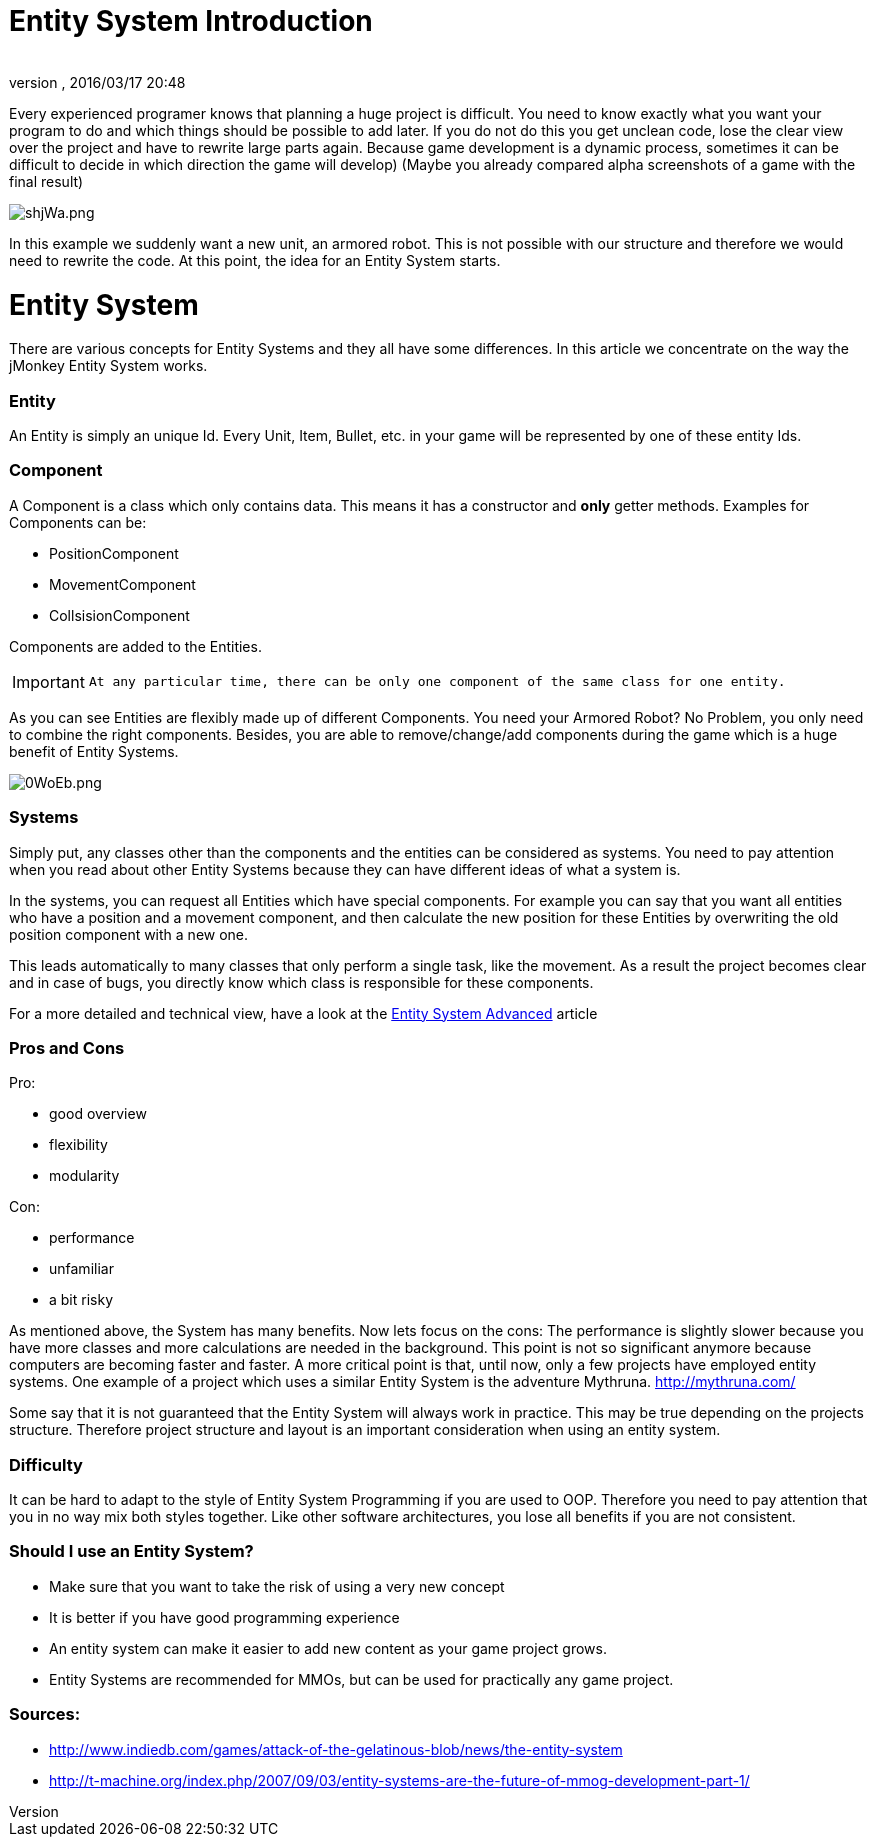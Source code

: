 = Entity System Introduction
:author: 
:revnumber: 
:revdate: 2016/03/17 20:48
:relfileprefix: ../../../
:imagesdir: ../../..
ifdef::env-github,env-browser[:outfilesuffix: .adoc]


Every experienced programer knows that planning a huge project is difficult.
You need to know exactly what you want your program to do and which
things should be possible to add later.
If you do not do this you get unclean code, lose the clear view over the project
and have to rewrite large parts again.
Because game development is a dynamic process, sometimes it can be difficult to 
decide in which direction the game will develop)
(Maybe you already compared alpha screenshots of a game with the final result)



image::http://media.moddb.com/images/articles/1/116/115301/auto/shjWa.png[shjWa.png,with="",height="",align="center"]

In this example we suddenly want a new unit, an armored robot.
This is not possible with our structure and therefore we would need to rewrite the code.
At this point, the idea for an Entity System starts.



= Entity System

There are various concepts for Entity Systems and they all have some differences.
In this article we concentrate on the way the jMonkey Entity System works.



=== Entity

An Entity is simply an unique Id. 
Every Unit, Item, Bullet, etc. in your game will be represented by one of these entity Ids.



=== Component

A Component is a class which only contains data.
This means it has a constructor and *only* getter methods.
Examples for Components can be:


*  PositionComponent
*  MovementComponent
*  CollsisionComponent

Components are added to the Entities.

[IMPORTANT]
====
 At any particular time, there can be only one component of the same class for one entity.
====



As you can see Entities are flexibly made up of different Components.
You need your Armored Robot? No Problem, you only need to combine the right components.
Besides, you are able to remove/change/add components during the game which is a huge benefit of Entity Systems.



image::http://media.moddb.com/images/articles/1/116/115301/auto/0WoEb.png[0WoEb.png,with="",height="",align="center"]




=== Systems

Simply put, any classes other than the components and the entities can be considered as systems.
You need to pay attention when you read about other Entity Systems
because they can have different ideas of what a system is.


In the systems, you can request all Entities which have special components.
For example you can say that you want all entities who have a position and a movement component,
and then calculate the new position for these Entities by overwriting the old position component with a new one.


This leads automatically to many classes that only perform a single task, like the movement.
As a result the project becomes clear and in case of bugs, you directly know which class is responsible for these components.


For a more detailed and technical view, have a look at the <<jme3/contributions/entitysystem/advanced#,Entity System Advanced>> article



=== Pros and Cons

Pro:


*  good overview
*  flexibility
*  modularity

Con:


*  performance
*  unfamiliar
*  a bit risky

As mentioned above, the System has many benefits.  Now lets focus on the cons:
The performance is slightly slower because you have more classes and more calculations are needed in the background.
This point is not so significant anymore because computers are becoming faster and faster.
A more critical point is that, until now, only a few projects have employed entity systems. One example of a project which uses a similar Entity System is the adventure Mythruna.
link:http://mythruna.com/[http://mythruna.com/]


Some say that it is not guaranteed that the Entity System will always work in practice.  This may be true depending on the projects structure.  Therefore project structure and layout is an important consideration when using an entity system.



=== Difficulty

It can be hard to adapt to the style of Entity System Programming if you are used to OOP.
Therefore you need to pay attention that you in no way mix both styles together.
Like other software architectures, you lose all benefits if you are not consistent.



=== Should I use an Entity System?

*  Make sure that you want to take the risk of using a very new concept
*  It is better if you have good programming experience
*  An entity system can make it easier to add new content as your game project grows.
*  Entity Systems are recommended for MMOs, but can be used for practically any game project.


=== Sources:

*  link:http://www.indiedb.com/games/attack-of-the-gelatinous-blob/news/the-entity-system[http://www.indiedb.com/games/attack-of-the-gelatinous-blob/news/the-entity-system]
*  link:http://t-machine.org/index.php/2007/09/03/entity-systems-are-the-future-of-mmog-development-part-1/[http://t-machine.org/index.php/2007/09/03/entity-systems-are-the-future-of-mmog-development-part-1/]
